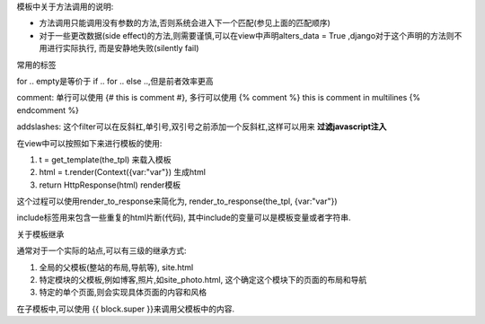 

模板中关于方法调用的说明:

* 方法调用只能调用没有参数的方法,否则系统会进入下一个匹配(参见上面的匹配顺序)
* 对于一些更改数据(side effect)的方法,则需要谨慎,可以在view中声明alters_data = True
  ,django对于这个声明的方法则不用进行实际执行, 而是安静地失败(silently fail)


常用的标签

for .. empty是等价于 if .. for .. else ..,但是前者效率更高

comment: 单行可以使用 {# this is comment #},
多行可以使用 {% comment %} this is comment in multilines {% endcomment %}


addslashes: 这个filter可以在反斜杠,单引号,双引号之前添加一个反斜杠,这样可以用来
**过滤javascript注入**


在view中可以按照如下来进行模板的使用:

#. t = get_template(the_tpl) 来载入模板
#. html = t.render(Context({var:"var"}) 生成html
#. return HttpResponse(html) render模板

这个过程可以使用render_to_response来简化为, 
render_to_response(the_tpl, {var:"var"})

include标签用来包含一些重复的html片断(代码), 其中include的变量可以是模板变量或者字符串.


关于模板继承

通常对于一个实际的站点,可以有三级的继承方式:

#. 全局的父模板(整站的布局,导航等), site.html
#. 特定模块的父模板,例如博客,照片,如site_photo.html, 这个确定这个模块下的页面的布局和导航
#. 特定的单个页面,则会实现具体页面的内容和风格

在子模板中,可以使用 {{ block.super }}来调用父模板中的内容.
